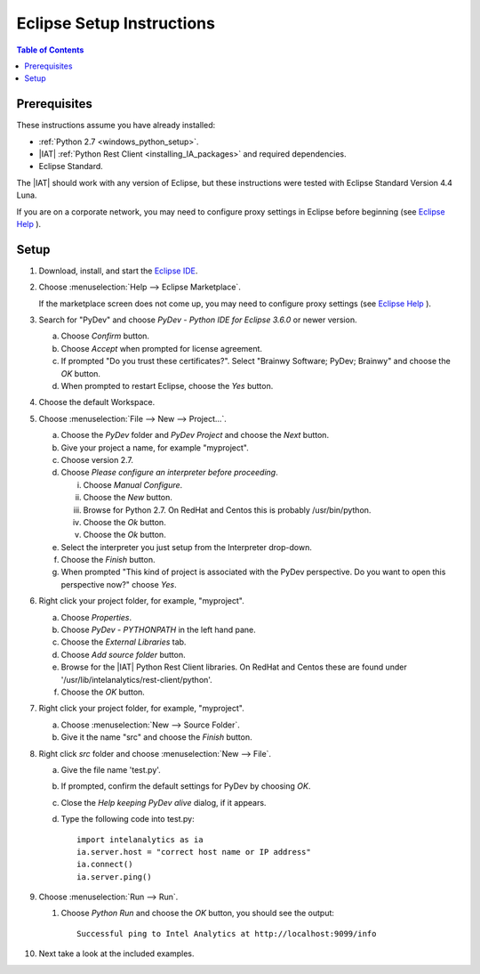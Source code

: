 .. index:: ! Eclipse
    single: IDE

==========================
Eclipse Setup Instructions
==========================

.. contents:: Table of Contents
    :local:

-------------
Prerequisites
-------------

These instructions assume you have already installed:

-   :ref:`Python 2.7 <windows_python_setup>`.
-   |IAT| :ref:`Python Rest Client <installing_IA_packages>` and required
    dependencies.
-   Eclipse Standard.

The |IAT| should work with any version of Eclipse, but these instructions were
tested with Eclipse Standard Version 4.4 Luna.

If you are on a corporate network, you may need to configure proxy settings in
Eclipse before beginning (see `Eclipse Help
<http://help.eclipse.org/luna/index.jsp?topic=%2Forg.eclipse.jpt.doc.user%2Ftips_and_tricks.htm>`__ ).

-----
Setup
-----

1)  Download, install, and start the
    `Eclipse IDE <http://www.eclipse.org/>`__.
#)  Choose :menuselection:`Help --> Eclipse Marketplace`.

    .. image:: ds_eclipse_01.*
        :width: 40%
        :align: center

    If the marketplace screen does not come up, you may need to configure
    proxy settings (see `Eclipse Help
    <http://help.eclipse.org/luna/index.jsp?topic=%2Forg.eclipse.jpt.doc.user%2Ftips_and_tricks.htm>`__ ).
#)  Search for "PyDev" and choose *PyDev - Python IDE for Eclipse 3.6.0* or
    newer version.

    a)  Choose *Confirm* button.
    #)  Choose *Accept* when prompted for license agreement.
    #)  If prompted "Do you trust these certificates?".
        Select "Brainwy Software; PyDev; Brainwy" and choose the *OK* button.
    #)  When prompted to restart Eclipse, choose the *Yes* button.

#)  Choose the default Workspace.
#)  Choose :menuselection:`File --> New --> Project...`.

    a)  Choose the *PyDev* folder and *PyDev Project* and choose the *Next*
        button.
    #)  Give your project a name, for example "myproject".
    #)  Choose version 2.7.
    #)  Choose *Please configure an interpreter before proceeding*.

        i)  Choose *Manual Configure*.
        #)  Choose the *New* button.
        #)  Browse for Python 2.7.  On RedHat and Centos this is probably
            /usr/bin/python.
        #)  Choose the *Ok* button.
        #)  Choose the *Ok* button.

    #)  Select the interpreter you just setup from the Interpreter drop-down.
    #)  Choose the *Finish* button.
    #)  When prompted "This kind of project is associated with the PyDev
        perspective. Do you want to open this perspective now?" choose *Yes*.

#)  Right click your project folder, for example, "myproject".

    a)  Choose *Properties*.
    #)  Choose *PyDev - PYTHONPATH* in the left hand pane.
    #)  Choose the *External Libraries* tab.
    #)  Choose *Add source folder* button.
    #)  Browse for the |IAT| Python Rest Client libraries.
        On RedHat and Centos these are found under
        '/usr/lib/intelanalytics/rest-client/python'.
    #)  Choose the *OK* button.

#)  Right click your project folder, for example, "myproject".

    a)  Choose :menuselection:`New --> Source Folder`.
    #)  Give it the name "src" and choose the *Finish* button.

#)  Right click *src* folder and choose :menuselection:`New --> File`.

    a)  Give the file name 'test.py'.
    #)  If prompted, confirm the default settings for PyDev by choosing *OK*.
    #)  Close the *Help keeping PyDev alive* dialog, if it appears.
    #)  Type the following code into test.py::

            import intelanalytics as ia
            ia.server.host = "correct host name or IP address"
            ia.connect()
            ia.server.ping()

#)  Choose :menuselection:`Run --> Run`.

    #)  Choose *Python Run* and choose the *OK* button, you should see the
        output::

            Successful ping to Intel Analytics at http://localhost:9099/info

#)  Next take a look at the included examples.

